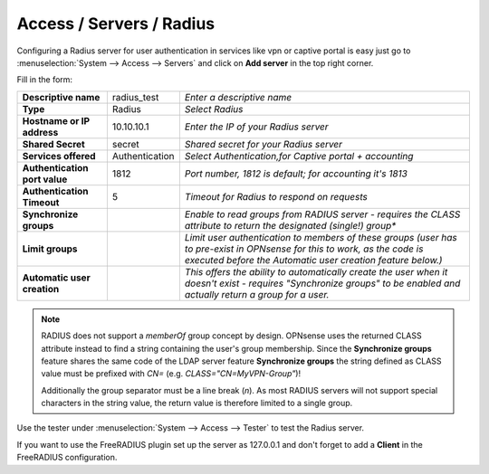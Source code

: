 =====================================
Access / Servers / Radius
=====================================

Configuring a Radius server for user authentication in services like vpn or captive portal
is easy just go to :menuselection:`System --> Access --> Servers` and click on **Add server** in the top right corner.

Fill in the form:

============================== =============== =========================================================
**Descriptive name**            radius_test    *Enter a descriptive name*
**Type**                        Radius         *Select Radius*
**Hostname or IP address**      10.10.10.1     *Enter the IP of your Radius server*
**Shared Secret**               secret         *Shared secret for your Radius server*
**Services offered**            Authentication *Select Authentication,for Captive portal + accounting*
**Authentication port value**   1812           *Port number, 1812 is default; for accounting it's 1813*
**Authentication Timeout**      5              *Timeout for Radius to respond on requests*
**Synchronize groups**                         *Enable to read groups from RADIUS server - requires the
                                               CLASS attribute to return the designated (single!) group**
**Limit groups**                               *Limit user authentication to members of these groups
                                               (user has to pre-exist in OPNsense for this to work,
                                               as the code is executed before the Automatic user
                                               creation feature below.)*
**Automatic user creation**                    *This offers the ability to automatically create the
                                               user when it doesn't exist - requires "Synchronize groups"
                                               to be enabled and actually return a group for a user.*
============================== =============== =========================================================

.. Note::
   RADIUS does not support a *memberOf* group concept by design. OPNsense uses the returned CLASS attribute
   instead to find a string containing the user's group membership. Since the **Synchronize groups**
   feature shares the same code of the LDAP server feature **Synchronize groups** the string defined as
   CLASS value must be prefixed with *CN=* (e.g. *CLASS="CN=MyVPN-Group"*)!

   Additionally the group separator must be a line break (*\n*). As most RADIUS servers will not support
   special characters in the string value, the return value is therefore limited to a single group.

Use the tester under :menuselection:`System --> Access --> Tester` to test the Radius server.

If you want to use the FreeRADIUS plugin set up the server as 127.0.0.1 and don't forget to add a **Client** in the FreeRADIUS configuration.
